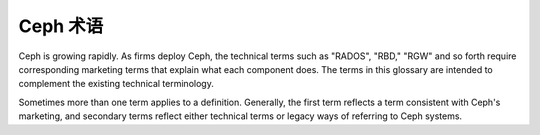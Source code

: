 ===========
 Ceph 术语
===========

Ceph is growing rapidly. As firms deploy Ceph, the technical terms such as
"RADOS", "RBD," "RGW" and so forth require corresponding marketing terms
that explain what each component does. The terms in this glossary are 
intended to complement the existing technical terminology.

Sometimes more than one term applies to a definition. Generally, the first
term reflects a term consistent with Ceph's marketing, and secondary terms
reflect either technical terms or legacy ways of referring to Ceph systems.


.. glossary:: 

    Ceph Project
    Ceph 项目
        关于 Ceph 的团队、软件、任务和基础架构的统称。

    cephx
        Ceph 的认证协议， Cephx 的运行机制类似 Kerberos ，但它没有单故障点。

    Ceph
    Ceph Platform
    Ceph 平台
        所有与 Ceph 相关的软件，包括所有位于 `https://github.com/ceph`_ \
        的源码。

    Ceph System
    Ceph Stack
    Ceph 系统
    Ceph 软件栈
        Ceph 之中两个或更多组件的组合。

    Ceph Node
    Node
    Host
    Ceph 节点
    节点
    主机
        Ceph 系统内的任意单体机器或服务器。

    Ceph Storage Cluster
    Ceph Object Store
    RADOS
    RADOS Cluster
    Reliable Autonomic Distributed Object Store
    Ceph 存储集群
    Ceph 对象存储库
    RADOS 集群
    可靠自主的分布式对象存储库
        The core set of storage software which stores the user's data (MON+OSD).

    Ceph Cluster Map
    Cluster Map
    Ceph 集群运行图
    集群运行图
        The set of maps comprising the monitor map, OSD map, PG map, MDS map and 
        CRUSH map. See `Cluster Map`_ for details.

    Ceph Object Storage
    Ceph 对象存储
        The object storage "product", service or capabilities, which consists
        essentially of a Ceph Storage Cluster and a Ceph Object Gateway.

    Ceph Object Gateway
    RADOS Gateway
    RGW
    Ceph 对象网关
    RADOS 网关
        The S3/Swift gateway component of Ceph.

    Ceph Block Device
    RBD
    Ceph 块设备
        The block storage component of Ceph.

    Ceph Block Storage
    Ceph 块存储
        The block storage "product," service or capabilities when used in 
        conjunction with ``librbd``, a hypervisor such as QEMU or Xen, and a
        hypervisor abstraction layer such as ``libvirt``.

    Ceph Filesystem
    CephFS
    Ceph FS
    Ceph 文件系统
        Ceph 的组件之一，与 POSIX 兼容的文件系统。详情\
        见 :ref:`CephFS 体系结构 <arch-cephfs>` 和
        :ref:`ceph-file-system` 。

    Cloud Platforms
    Cloud Stacks
    云平台
    云软件栈
        Third party cloud provisioning platforms such as OpenStack, CloudStack, 
        OpenNebula, ProxMox, etc.

    Object Storage Device
    OSD
    对象存储设备
        一个物理的或逻辑的存储单元（如 LUN ）。
        有时候， Ceph 用户以术语 OSD 来引用 :term:`Ceph OSD 守护进程`\ ，\
        然而恰当的术语应该是 Ceph OSD 。

    Ceph OSD Daemon
    Ceph OSD Daemons
    Ceph OSD
    Ceph 对象存储守护进程
    Ceph OSD 守护进程
        The Ceph OSD software, which interacts with a logical
        disk (:term:`OSD`). Sometimes, Ceph users use the
        term "OSD" to refer to "Ceph OSD Daemon", though the
        proper term is "Ceph OSD".

    OSD id
        定义一个 OSD 的整数。它是在新建 OSD 期间由\
        监视器们生成的。

    OSD fsid
        This is a unique identifier used to further improve the uniqueness of an
        OSD and it is found in the OSD path in a file called ``osd_fsid``. This
        ``fsid`` term is used interchangeably with ``uuid``

    OSD uuid
        Just like the OSD fsid, this is the OSD unique identifier and is used
        interchangeably with ``fsid``

    bluestore
        OSD BlueStore is a new back end for OSD daemons (kraken and newer
        versions). Unlike :term:`filestore` it stores objects directly on the
        Ceph block devices without any file system interface.

    filestore
        OSD 守护进程的一个后端，它需要日志、且文件是\
        写入文件系统的。

    Ceph Monitor
    MON
    Ceph 监视器
    监视器
        The Ceph monitor software.

    Ceph Manager
    MGR
    Ceph 管理器
    管理器
        Ceph 管理器软件，它会把整个集群的所有状态信息\
        收集到一起。

    Ceph Manager Dashboard
    Ceph Dashboard
    Dashboard Module
    Dashboard Plugin
    Dashboard
    Ceph 管理器仪表盘
    Ceph 仪表盘
    仪表盘模块
    仪表盘插件
    仪表盘
        一个内建的、基于网页的 Ceph 管理和监控应用程序，\
        可用于管理集群的各方面以及对象。仪表盘是以一个
        Ceph 管理器模块实现的。详情见 :ref:`mgr-dashboard` 。

    Ceph Metadata Server
    MDS
    Ceph 元数据服务器
    元数据服务器
        The Ceph metadata software.

    Ceph Clients
    Ceph Client
    Ceph 客户端
        The collection of Ceph components which can access a Ceph Storage 
        Cluster. These include the Ceph Object Gateway, the Ceph Block Device, 
        the Ceph Filesystem, and their corresponding libraries, kernel modules, 
        and FUSEs.

    Ceph Kernel Modules
    Ceph 内核模块
        The collection of kernel modules which can be used to interact with the 
        Ceph System (e.g,. ``ceph.ko``, ``rbd.ko``).

    Ceph Client Libraries
    Ceph 客户端库
        The collection of libraries that can be used to interact with components 
        of the Ceph System.

    Ceph Release
    Ceph 发布
        Any distinct numbered version of Ceph.

    Ceph Point Release
    Ceph 修正版
    Ceph 小版本
        Any ad-hoc release that includes only bug or security fixes.

    Ceph Interim Release
    Ceph 临时发布
        Versions of Ceph that have not yet been put through quality assurance
        testing, but may contain new features.

    Ceph Release Candidate
    Ceph 预发布
        A major version of Ceph that has undergone initial quality assurance 
        testing and is ready for beta testers.

    Ceph Stable Release
    Ceph 稳定版
        A major version of Ceph where all features from the preceding interim 
        releases have been put through quality assurance testing successfully.

    Ceph Test Framework
    Teuthology
    Ceph 测试框架
    测试方法学
        对 Ceph 进行脚本化测试的一系列软件。

    CRUSH
        Controlled Replication Under Scalable Hashing. It is the algorithm
        Ceph uses to compute object storage locations.

    CRUSH rule
    CRUSH 规则
        The CRUSH data placement rule that applies to a particular pool(s).

    Pool
    Pools
    存储池
        池是对象存储的逻辑部分。

    systemd oneshot
        一种 systemd 类型 ``type`` ，用于确定
        ``ExecStart`` 的命令完成后是否退出（不想把它\
        作为守护进程）。

    LVM tags
    LVM 标签
        LVM 卷和组的可扩展元数据，我们用它来存储 Ceph
        相关的信息，如各设备、以及它们与 OSD 的关系。


.. _https://github.com/ceph: https://github.com/ceph
.. _Cluster Map: ../architecture#cluster-map
